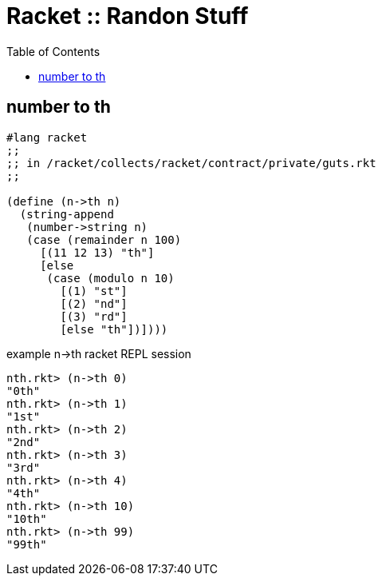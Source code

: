 = Racket :: Randon Stuff
:toc: right
:icons: font

== number to th

[source,racket]
----
#lang racket
;;
;; in /racket/collects/racket/contract/private/guts.rkt
;;

(define (n->th n)
  (string-append
   (number->string n)
   (case (remainder n 100)
     [(11 12 13) "th"]
     [else
      (case (modulo n 10)
        [(1) "st"]
        [(2) "nd"]
        [(3) "rd"]
        [else "th"])])))
----

.example n->th racket REPL session
[source,text]
----
nth.rkt> (n->th 0)
"0th"
nth.rkt> (n->th 1)
"1st"
nth.rkt> (n->th 2)
"2nd"
nth.rkt> (n->th 3)
"3rd"
nth.rkt> (n->th 4)
"4th"
nth.rkt> (n->th 10)
"10th"
nth.rkt> (n->th 99)
"99th"
----
